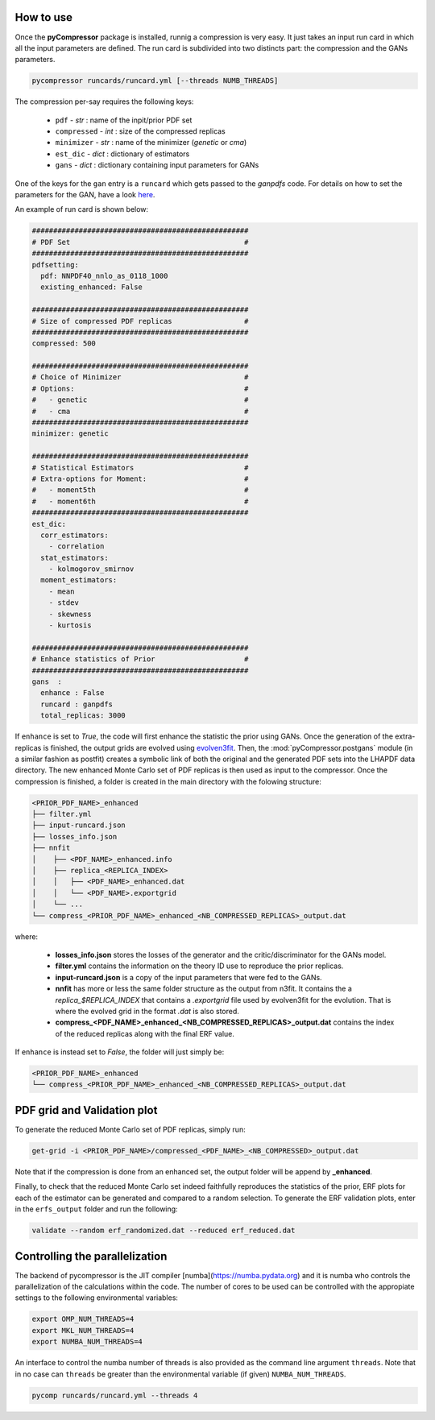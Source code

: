 How to use
==========

Once the **pyCompressor** package is installed, runnig a compression is very easy. It just takes
an input run card in which all the input parameters are defined. The run card is subdivided into
two distincts part: the compression and the GANs parameters.


.. code-block:: bash

   pycompressor runcards/runcard.yml [--threads NUMB_THREADS]


The compression per-say requires the following keys:

    - ``pdf`` - *str* : name of the inpit/prior PDF set
    - ``compressed`` - *int* : size of the compressed replicas
    - ``minimizer`` - *str* : name of the minimizer (`genetic` or `cma`)
    - ``est_dic`` - *dict* : dictionary of estimators
    - ``gans`` - *dict* : dictionary containing input parameters for GANs

 
One of the keys for the ``gan`` entry is a ``runcard`` which gets passed to the *ganpdfs* code.
For details on how to set the parameters for the GAN, have a look `here <https://n3pdf.github.io/ganpdfs/howto/howto.html>`_.


An example of run card is shown below:


.. code-block:: yaml

   ###################################################
   # PDF Set                                         #
   ###################################################
   pdfsetting:
     pdf: NNPDF40_nnlo_as_0118_1000
     existing_enhanced: False
   
   ###################################################
   # Size of compressed PDF replicas                 #
   ###################################################
   compressed: 500
   
   ###################################################
   # Choice of Minimizer                             #
   # Options:                                        #
   #   - genetic                                     #
   #   - cma                                         #
   ###################################################
   minimizer: genetic
   
   ###################################################
   # Statistical Estimators                          #
   # Extra-options for Moment:                       #
   #   - moment5th                                   #
   #   - moment6th                                   #
   ###################################################
   est_dic:
     corr_estimators:
       - correlation
     stat_estimators:
       - kolmogorov_smirnov
     moment_estimators:
       - mean
       - stdev
       - skewness
       - kurtosis
   
   ###################################################
   # Enhance statistics of Prior                     #
   ###################################################
   gans  :
     enhance : False
     runcard : ganpdfs
     total_replicas: 3000


If ``enhance`` is set to `True`, the code will first enhance the statistic the prior using GANs.
Once the generation of the extra-replicas is finished, the output grids are evolved using
`evolven3fit <https://github.com/NNPDF/nnpdf/blob/master/n3fit/evolven3fit/evolven3fit.cc>`_. 
Then, the :mod:`pyCompressor.postgans` module (in a similar fashion as postfit) creates a 
symbolic link of both the original and the generated PDF sets into the LHAPDF data directory. 
The new enhanced Monte Carlo set of PDF replicas is then used as input to the compressor. 
Once the compression is finished, a folder is created in the main directory with the folowing 
structure:


.. code-block:: bash

   <PRIOR_PDF_NAME>_enhanced
   ├── filter.yml
   ├── input-runcard.json
   ├── losses_info.json
   ├── nnfit
   │    ├── <PDF_NAME>_enhanced.info
   │    ├── replica_<REPLICA_INDEX>
   │    │   ├── <PDF_NAME>_enhanced.dat
   │    │   └── <PDF_NAME>.exportgrid
   │    └── ...
   └── compress_<PRIOR_PDF_NAME>_enhanced_<NB_COMPRESSED_REPLICAS>_output.dat


where:

    - **losses_info.json** stores the losses of the generator and the critic/discriminator for the
      GANs model.
    - **filter.yml** contains the information on the theory ID use to reproduce the prior replicas.
    - **input-runcard.json** is a copy of the input parameters that were fed to the GANs.
    - **nnfit** has more or less the same folder structure as the output from n3fit. It contains the
      a `replica_$REPLICA_INDEX` that contains a `.exportgrid` file used by evolven3fit for the
      evolution. That is where the evolved grid in the format `.dat` is also stored.
    - **compress_<PDF_NAME>_enhanced_<NB_COMPRESSED_REPLICAS>_output.dat** contains the index of
      the reduced replicas along with the final ERF value.


If ``enhance`` is instead set to `False`, the folder will just simply be:


.. code-block:: bash

   <PRIOR_PDF_NAME>_enhanced
   └── compress_<PRIOR_PDF_NAME>_enhanced_<NB_COMPRESSED_REPLICAS>_output.dat



PDF grid and Validation plot
============================


To generate the reduced Monte Carlo set of PDF replicas, simply run:


.. code-block:: bash

   get-grid -i <PRIOR_PDF_NAME>/compressed_<PDF_NAME>_<NB_COMPRESSED>_output.dat


Note that if the compression is done from an enhanced set, the output folder will be append by **_enhanced**.

Finally, to check that the reduced Monte Carlo set indeed faithfully reproduces the statistics of the
prior, ERF plots for each of the estimator can be generated and compared to a random selection. To generate
the ERF validation plots, enter in the ``erfs_output`` folder and run the following:


.. code-block:: bash

   validate --random erf_randomized.dat --reduced erf_reduced.dat



Controlling the parallelization
===============================

The backend of pycompressor is the JIT compiler [numba](https://numba.pydata.org) and it is numba who controls the parallelization of the calculations within the code.
The number of cores to be used can be controlled with the appropiate settings to the following environmental variables:

.. code-block:: bash

    export OMP_NUM_THREADS=4
    export MKL_NUM_THREADS=4
    export NUMBA_NUM_THREADS=4

An interface to control the numba number of threads is also provided as the command line argument ``threads``.
Note that in no case can ``threads`` be greater than the environmental variable (if given) ``NUMBA_NUM_THREADS``.

.. code-block:: bash

  pycomp runcards/runcard.yml --threads 4
